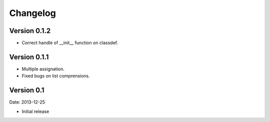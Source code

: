 Changelog
=========

Version 0.1.2
-------------

- Correct handle of __init__ function on classdef.

Version 0.1.1
-------------

- Multiple assignation.
- Fixed bugs on list comprensions.

Version 0.1
-----------

Date: 2013-12-25

- Initial release

